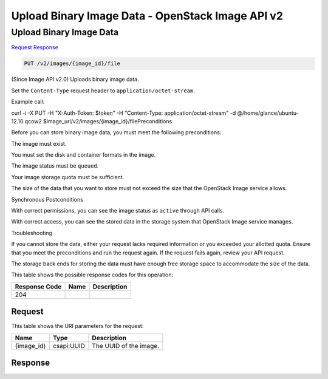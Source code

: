 =============================================================================
Upload Binary Image Data -  OpenStack Image API v2
=============================================================================

Upload Binary Image Data
~~~~~~~~~~~~~~~~~~~~~~~~~

`Request <PUT_upload_binary_image_data_v2_images_image_id_file.rst#request>`__
`Response <PUT_upload_binary_image_data_v2_images_image_id_file.rst#response>`__

.. code-block:: javascript

    PUT /v2/images/{image_id}/file

(Since Image API v2.0) Uploads binary image data.

Set the ``Content-Type`` request header to ``application/octet-stream``.

Example call:

curl -i -X PUT -H "X-Auth-Token: $token" -H "Content-Type: application/octet-stream" \-d @/home/glance/ubuntu-12.10.qcow2 $image_url/v2/images/{image_id}/filePreconditions

Before you can store binary image data, you must meet the following preconditions:

The image must exist.

You must set the disk and container formats in the image.

The image status must be ``queued``.

Your image storage quota must be sufficient.

The size of the data that you want to store must not exceed the size that the OpenStack Image service allows.

Synchronous Postconditions

With correct permissions, you can see the image status as ``active`` through API calls.

With correct access, you can see the stored data in the storage system that OpenStack Image service manages.

Troubleshooting

If you cannot store the data, either your request lacks required information or you exceeded your allotted quota. Ensure that you meet the preconditions and run the request again. If the request fails again, review your API request.

The storage back ends for storing the data must have enough free storage space to accommodate the size of the data.



This table shows the possible response codes for this operation:


+--------------------------+-------------------------+-------------------------+
|Response Code             |Name                     |Description              |
+==========================+=========================+=========================+
|204                       |                         |                         |
+--------------------------+-------------------------+-------------------------+


Request
^^^^^^^^^^^^^^^^^

This table shows the URI parameters for the request:

+--------------------------+-------------------------+-------------------------+
|Name                      |Type                     |Description              |
+==========================+=========================+=========================+
|{image_id}                |csapi:UUID               |The UUID of the image.   |
+--------------------------+-------------------------+-------------------------+








Response
^^^^^^^^^^^^^^^^^^




